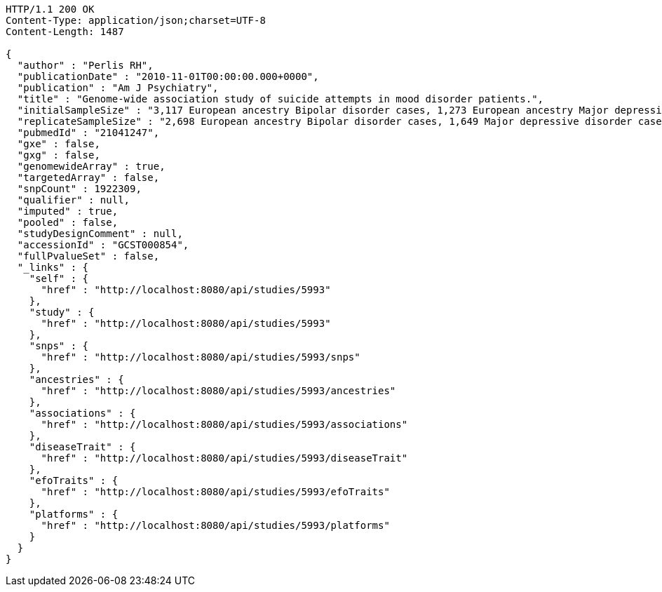 [source,http,options="nowrap"]
----
HTTP/1.1 200 OK
Content-Type: application/json;charset=UTF-8
Content-Length: 1487

{
  "author" : "Perlis RH",
  "publicationDate" : "2010-11-01T00:00:00.000+0000",
  "publication" : "Am J Psychiatry",
  "title" : "Genome-wide association study of suicide attempts in mood disorder patients.",
  "initialSampleSize" : "3,117 European ancestry Bipolar disorder cases, 1,273 European ancestry Major depressive disorder cases",
  "replicateSampleSize" : "2,698 European ancestry Bipolar disorder cases, 1,649 Major depressive disorder cases",
  "pubmedId" : "21041247",
  "gxe" : false,
  "gxg" : false,
  "genomewideArray" : true,
  "targetedArray" : false,
  "snpCount" : 1922309,
  "qualifier" : null,
  "imputed" : true,
  "pooled" : false,
  "studyDesignComment" : null,
  "accessionId" : "GCST000854",
  "fullPvalueSet" : false,
  "_links" : {
    "self" : {
      "href" : "http://localhost:8080/api/studies/5993"
    },
    "study" : {
      "href" : "http://localhost:8080/api/studies/5993"
    },
    "snps" : {
      "href" : "http://localhost:8080/api/studies/5993/snps"
    },
    "ancestries" : {
      "href" : "http://localhost:8080/api/studies/5993/ancestries"
    },
    "associations" : {
      "href" : "http://localhost:8080/api/studies/5993/associations"
    },
    "diseaseTrait" : {
      "href" : "http://localhost:8080/api/studies/5993/diseaseTrait"
    },
    "efoTraits" : {
      "href" : "http://localhost:8080/api/studies/5993/efoTraits"
    },
    "platforms" : {
      "href" : "http://localhost:8080/api/studies/5993/platforms"
    }
  }
}
----